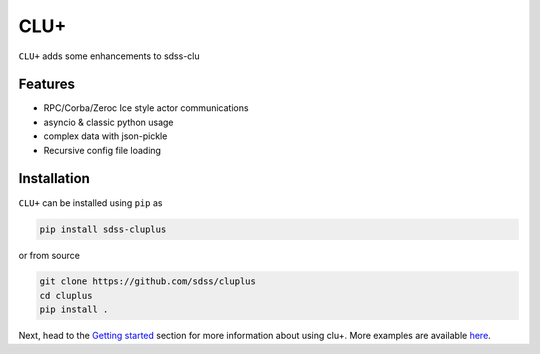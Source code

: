 
CLU+
==========================================

|py| |pypi| |Build Status| |docs| |Coverage Status|

``CLU+`` adds some enhancements to sdss-clu

Features
--------
- RPC/Corba/Zeroc Ice style actor communications
- asyncio & classic python usage
- complex data with json-pickle
- Recursive config file loading

Installation
------------

``CLU+`` can be installed using ``pip`` as

.. code-block:: console

    pip install sdss-cluplus

or from source

.. code-block:: console

    git clone https://github.com/sdss/cluplus
    cd cluplus
    pip install .


Next, head to the `Getting started <https://github.com/wasndas/cluplus/wiki>`__ section for more information about using clu+. More examples are available `here <https://github.com/wasndas/cluplus/wiki>`__.



.. |Build Status| image:: https://img.shields.io/github/workflow/status/wasndas/cluplus/Test
    :alt: Build Status
    :target: https://github.com/wasndas/cluplus/actions

.. |Coverage Status| image:: https://codecov.io/gh/wasndas/cluplus/branch/master/graph/badge.svg?token=i5SpR0OjLe
    :alt: Coverage Status
    :target: https://codecov.io/gh/wasndas/cluplus

.. |py| image:: https://img.shields.io/badge/python-3.7%20|%203.8%20|%203.9-blue
    :alt: Python Versions
    :target: https://docs.python.org/3/

.. |docs| image:: https://readthedocs.org/projects/docs/badge/?version=latest
    :alt: Documentation Status
    :target: https://cluplus.readthedocs.io/en/latest/?badge=latest

.. |pypi| image:: https://badge.fury.io/py/sdss-cluplus.svg
    :alt: PyPI version
    :target: https://badge.fury.io/py/sdss-cluplus

.. |black| image:: https://img.shields.io/badge/code%20style-black-000000.svg
    :target: https://github.com/psf/black
